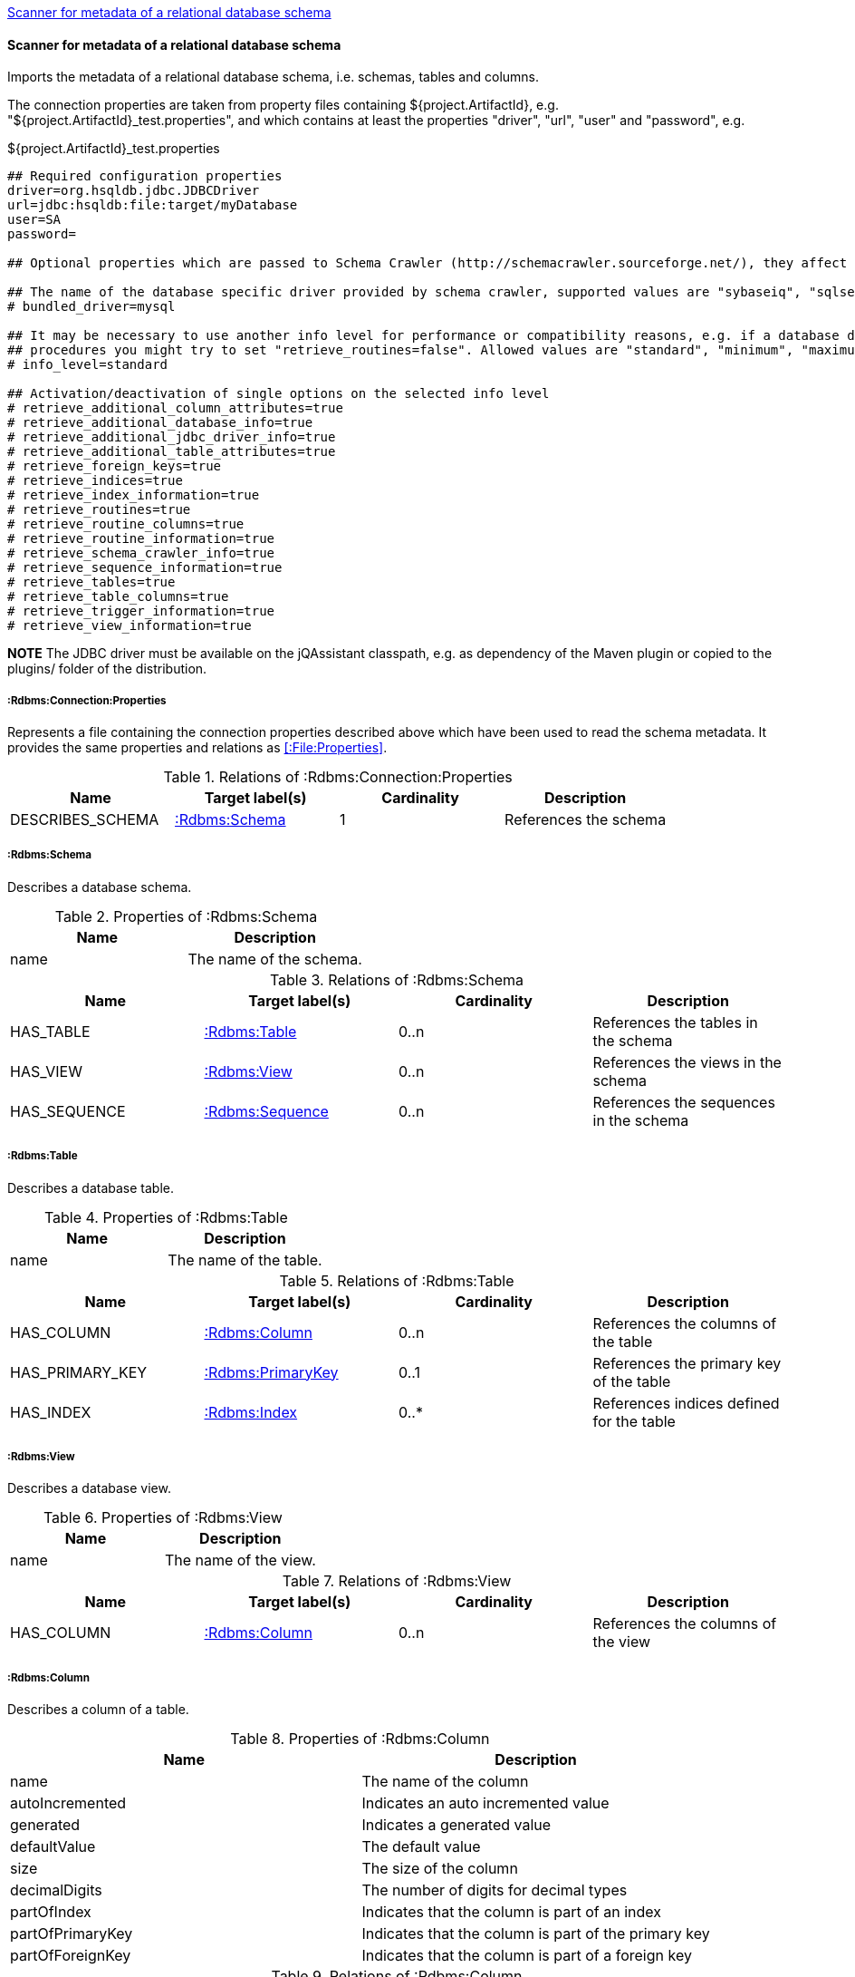 <<SchemaScanner>>
[[SchemaScanner]]
==== Scanner for metadata of a relational database schema
Imports the metadata of a relational database schema, i.e. schemas, tables and columns.

The connection properties are taken from property files containing ${project.ArtifactId}, e.g. "${project.ArtifactId}_test.properties",
and which contains at least the properties "driver", "url", "user" and "password", e.g.

[source]
.${project.ArtifactId}_test.properties
----
## Required configuration properties
driver=org.hsqldb.jdbc.JDBCDriver
url=jdbc:hsqldb:file:target/myDatabase
user=SA
password=

## Optional properties which are passed to Schema Crawler (http://schemacrawler.sourceforge.net/), they affect the level of queried information.

## The name of the database specific driver provided by schema crawler, supported values are "sybaseiq", "sqlserver", "sqlite", "postgresql", "oracle", "mysql", "hsqldb", "derby", "db2"
# bundled_driver=mysql

## It may be necessary to use another info level for performance or compatibility reasons, e.g. if a database does not support retrieving metadata for stored
## procedures you might try to set "retrieve_routines=false". Allowed values are "standard", "minimum", "maximum" or "detailed"
# info_level=standard

## Activation/deactivation of single options on the selected info level
# retrieve_additional_column_attributes=true
# retrieve_additional_database_info=true
# retrieve_additional_jdbc_driver_info=true
# retrieve_additional_table_attributes=true
# retrieve_foreign_keys=true
# retrieve_indices=true
# retrieve_index_information=true
# retrieve_routines=true
# retrieve_routine_columns=true
# retrieve_routine_information=true
# retrieve_schema_crawler_info=true
# retrieve_sequence_information=true
# retrieve_tables=true
# retrieve_table_columns=true
# retrieve_trigger_information=true
# retrieve_view_information=true
----

*NOTE* The JDBC driver must be available on the jQAssistant classpath, e.g. as dependency of the Maven plugin or copied to the plugins/ folder of the distribution.

[[:Rdbms:Connection:Properties]]
===== :Rdbms:Connection:Properties
Represents a file containing the connection properties described above which have been used to read the schema metadata. It provides the same
properties and relations as <<:File:Properties>>.

.Relations of :Rdbms:Connection:Properties
[options="header"]
|====
| Name             | Target label(s)   | Cardinality | Description
| DESCRIBES_SCHEMA | <<:Rdbms:Schema>> | 1           | References the schema
|====

[[:Rdbms:Schema]]
===== :Rdbms:Schema
Describes a database schema.

.Properties of :Rdbms:Schema
[options="header"]
|====
| Name | Description
| name | The name of the schema.
|====

.Relations of :Rdbms:Schema
[options="header"]
|====
| Name         | Target label(s)     | Cardinality | Description
| HAS_TABLE    | <<:Rdbms:Table>>    | 0..n        | References the tables in the schema
| HAS_VIEW     | <<:Rdbms:View>>    | 0..n         | References the views in the schema
| HAS_SEQUENCE | <<:Rdbms:Sequence>> | 0..n        | References the sequences in the schema
|====

[[:Rdbms:Table]]
===== :Rdbms:Table
Describes a database table.

.Properties of :Rdbms:Table
[options="header"]
|====
| Name | Description
| name | The name of the table.
|====

.Relations of :Rdbms:Table
[options="header"]
|====
| Name            | Target label(s)       | Cardinality | Description
| HAS_COLUMN      | <<:Rdbms:Column>>     | 0..n        | References the columns of the table
| HAS_PRIMARY_KEY | <<:Rdbms:PrimaryKey>> | 0..1        | References the primary key of the table
| HAS_INDEX       | <<:Rdbms:Index>>      | 0..*        | References indices defined for the table
|====


[[:Rdbms:View]]
===== :Rdbms:View
Describes a database view.

.Properties of :Rdbms:View
[options="header"]
|====
| Name | Description
| name | The name of the view.
|====

.Relations of :Rdbms:View
[options="header"]
|====
| Name            | Target label(s)       | Cardinality | Description
| HAS_COLUMN      | <<:Rdbms:Column>>     | 0..n        | References the columns of the view
|====

[[:Rdbms:Column]]
===== :Rdbms:Column
Describes a column of a table.

.Properties of :Rdbms:Column
[options="header"]
|====
| Name             | Description
| name             | The name of the column
| autoIncremented  | Indicates an auto incremented value
| generated        | Indicates a generated value
| defaultValue     | The default value
| size             | The size of the column
| decimalDigits    | The number of digits for decimal types
| partOfIndex      | Indicates that the column is part of an index
| partOfPrimaryKey | Indicates that the column is part of the primary key
| partOfForeignKey | Indicates that the column is part of a foreign key
|====

.Relations of :Rdbms:Column
[options="header"]
|====
| Name           | Target label(s)       | Cardinality | Description
| OF_COLUMN_TYPE | <<:Rdbms:ColumnType>> | 1           | References the column type
|====

[[:Rdbms:ColumnType]]
===== :Rdbms:ColumnType
Describes a column data type, e.g. VARCHAR.

.Properties of :Rdbms:ColumnType
[options="header"]
|====
| Name                  | Description
| databaseType          | The database specific name of the type
| autoIncrementable     | Indicates that values of this type can auto incremented
| precision             | The precision
| minimumScale          | The minimum scale
| maximumScale          | The maximum scale
| fixedPrecisionScale   | The fixed precision scale
| numericPrecisionRadix | The numeric precision radix
| caseSensitive         | Indicates that the type is case sensitive
| unsigned              | Indicates that the type is unsigned
| userDefined           | Indicates that the type is user defined
|====


[[:Rdbms:PrimaryKey]]
===== :Rdbms:PrimaryKey
Describes a primary key of a table.

.Properties of :Rdbms:PrimaryKey
[options="header"]
|====
| Name | Description
| name | The name of the primary key.
|====

.Relations of :Rdbms:PrimaryKey
[options="header"]
|====
| Name                       | Target label(s)       | Cardinality | Description
| <<ON_PRIMARY_KEY_COLUMN>> | <<:Rdbms:ColumnType>> | 1           | References a primary key column
|====


[[ON_PRIMARY_KEY_COLUMN]]
===== ON_PRIMARY_KEY_COLUMN
Describes the properties of a column in a primary key.

.Properties of ON_PRIMARY_KEY_COLUMN
[options="header"]
|====
| Name                 | Description
| indexOrdinalPosition | The ordinal position of the column in the primary key.
| sortSequence         | The sort sequence, i.e. "ascending" or "descending".
|====


[[:Rdbms:Index]]
===== :Rdbms:Index
Describes an index defined for table.

.Properties of :Rdbms:Index
[options="header"]
|====
| Name        | Description
| name        | The name of the index.
| unique      | "true" if the index is unique.
| cardinality | The cardinality of the index.
| indexType   | The index type.
| pages       | The pages.
|====

.Relations of :Rdbms:Index
[options="header"]
|====
| Name                | Target label(s)       | Cardinality | Description
| <<ON_INDEX_COLUMN>> | <<:Rdbms:ColumnType>> | 1           | References an indexed column
|====


[[ON_INDEX_COLUMN]]
===== ON_INDEX_COLUMN
Describes the properties of a column used by an index.

.Properties of ON_INDEX_COLUMN
[options="header"]
|====
| Name                 | Description
| indexOrdinalPosition | The ordinal position of the column in the primary key.
| sortSequence         | The sort sequence, i.e. "ascending" or "descending".
|====


[[:Rdbms:ForeignKey]]
===== :Rdbms:ForeignKey
Describes a foreign key.

.Properties of :Rdbms:ForeignKey
[options="header"]
|====
| Name          | Description
| name          | The name of the foreign key
| deferrability | The deferrability
| deleteRule    | The delete rule, e.g. "cascade"
| updateRule    | The update rule
|====

.Relations of :Rdbms:ForeignKey
[options="header"]
|====
| Name                      | Target label(s)                | Cardinality | Description
| HAS_FOREIGN_KEY_REFERENCE | <<:Rdbms:ForeignKeyReference>> | 1..n        | The foreign key references
|====


[[:Rdbms:ForeignKeyReference]]
===== :Rdbms:ForeignKeyReference
Describes a foreign key reference, i.e. a pair consisting of a foreign key referencing a primary key.

.Relations of :Rdbms:ForeignKeyReference
[options="header"]
|====
| Name                    | Target label(s)   | Cardinality | Description
| FROM_FOREIGN_KEY_COLUMN | <<:Rdbms:Column>> | 1           | The foreign key column
| TO_PRIMARY_KEY_COLUMN   | <<:Rdbms:Column>> | 1           | The primary key column
|====


[[:Rdbms:Sequence]]
===== :Rdbms:Sequence
Describes a database sequence.

.Properties of :Rdbms:Sequence
[options="header"]
|====
| Name         | Description
| name         | The name of the sequence
| minimumValue | The minimum value
| maximumValue | The maximum value
| increment    | The increment
| cycle        | Indicates that the sequence restarts at the minimumValue if the the maximumValue has been reached.
|====
